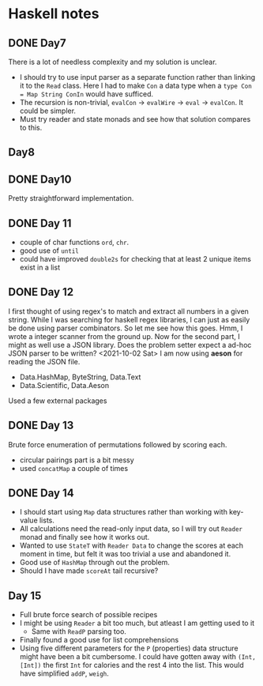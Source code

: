 * Haskell notes

** DONE Day7
   CLOSED: [2021-08-17 Tue 19:41]
   There is a lot of needless complexity and my solution is unclear.
   - I should try to use input parser as a separate function rather than linking it to the ~Read~ class. Here I had to make ~Con~ a data type when a ~type Con = Map String ConIn~ would have sufficed.
   - The recursion is non-trivial, ~evalCon~ ->  ~evalWire~ -> ~eval~ -> ~evalCon~. It could be simpler.
   - Must try reader and state monads and see how that solution compares to this.
     
** Day8

** DONE Day10
   CLOSED: [2021-09-29 Wed 12:30]
   Pretty straightforward implementation. 

** DONE Day 11
   CLOSED: [2021-09-29 Wed 14:59]
   - couple of char functions ~ord~, ~chr~.
   - good use of ~until~
   - could have improved ~double2s~ for checking that at least 2 unique items exist in a list 

** DONE Day 12
   CLOSED: [2021-10-02 Sat 18:04]
   I first thought of using regex's to match and extract all numbers in a given string. While I was searching for haskell regex libraries, I can just as easily be done using parser combinators.
   So let me see how this goes.
   Hmm, I wrote a integer scanner from the ground up.
   Now for the second part, I might as well use a JSON library. Does the problem setter expect a ad-hoc JSON parser to be written?
   <2021-10-02 Sat> I am now using *aeson* for reading the JSON file.
   - Data.HashMap, ByteString, Data.Text
   - Data.Scientific, Data.Aeson
   Used a few external packages 

** DONE Day 13
   CLOSED: [2021-10-02 Sat 10:19]
   Brute force enumeration of permutations followed by scoring each.
   - circular pairings part is a bit messy
   - used ~concatMap~ a couple of times

** DONE Day 14
   CLOSED: [2021-10-04 Mon 10:19]
   - I should start using ~Map~ data structures rather than working with key-value lists.
   - All calculations need the read-only input data, so I will try out ~Reader~ monad and finally see how it works out.
   - Wanted to use ~StateT~ with ~Reader Data~ to change the scores at each moment in time, but felt it was too trivial a use and abandoned it.
   - Good use of ~HashMap~ through out the problem.
   - Should I have made ~scoreAt~ tail recursive?
     
** Day 15
   - Full brute force search of possible recipes
   - I might be using ~Reader~ a bit too much, but atleast I am getting used to it
     + Same with ~ReadP~ parsing too.
   - Finally found a good use for list comprehensions
   - Using five different parameters for the ~P~ (properties) data structure might have been a bit cumbersome. I could have gotten away with ~(Int, [Int])~ the first ~Int~ for calories and the rest 4 into the list. This would have simplified ~addP~, ~weigh~.
     
